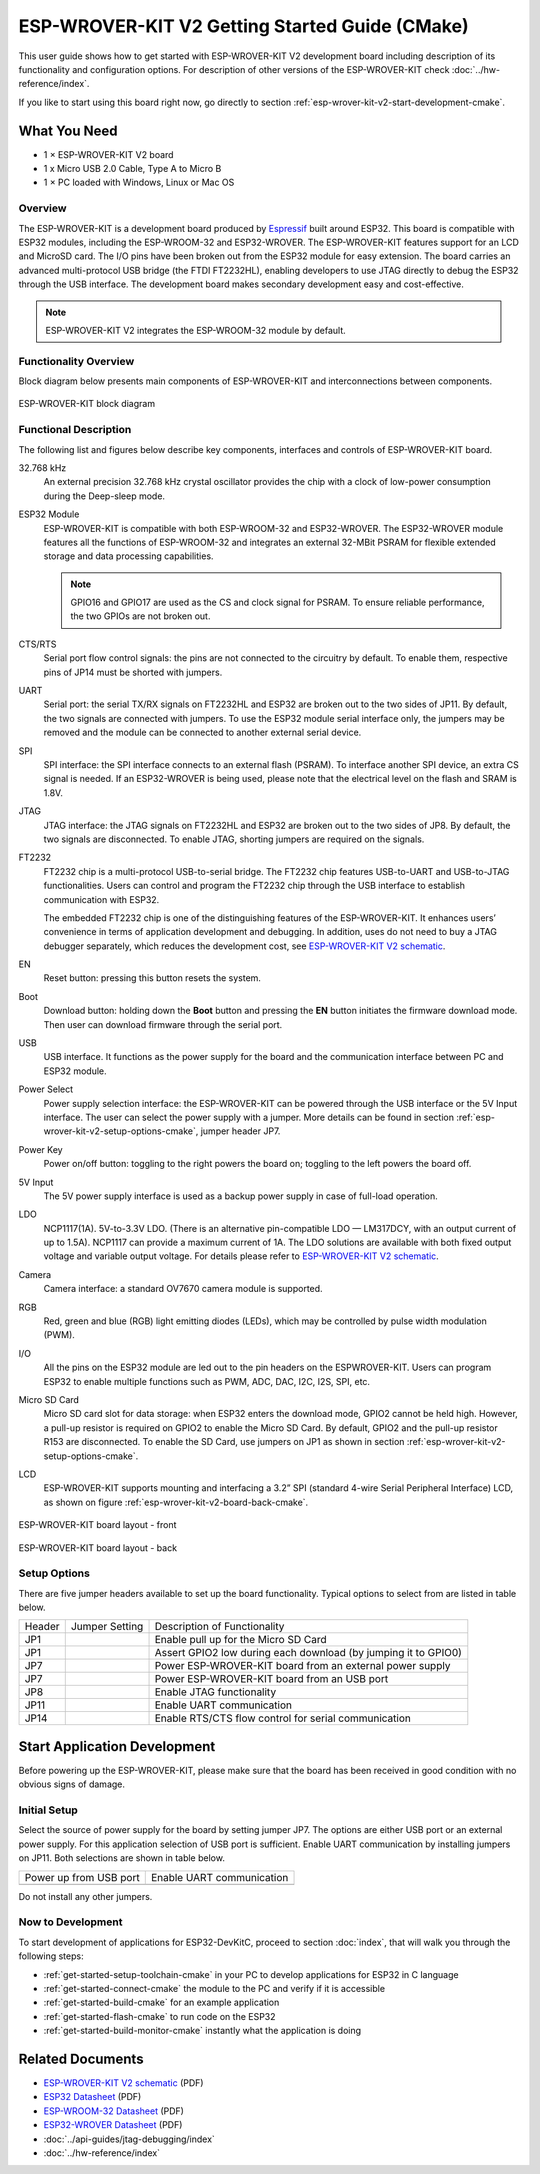 ESP-WROVER-KIT V2 Getting Started Guide (CMake)
===============================================

This user guide shows how to get started with ESP-WROVER-KIT V2 development board including description of its functionality and configuration options. For description of other versions of the ESP-WROVER-KIT check :doc:`../hw-reference/index`.

If you like to start using this board right now, go directly to section :ref:`esp-wrover-kit-v2-start-development-cmake`.


What You Need
-------------

* 1 × ESP-WROVER-KIT V2 board
* 1 x Micro USB 2.0 Cable, Type A to Micro B
* 1 × PC loaded with Windows, Linux or Mac OS


Overview
^^^^^^^^

The ESP-WROVER-KIT is a development board produced by `Espressif <https://espressif.com>`_ built around ESP32. This board is compatible with ESP32 modules, including the ESP-WROOM-32 and ESP32-WROVER. The ESP-WROVER-KIT features support for an LCD and MicroSD card. The I/O pins have been broken out from the ESP32 module for easy extension. The board carries an advanced multi-protocol USB bridge (the FTDI FT2232HL), enabling developers to use JTAG directly to debug the ESP32 through the USB interface. The development board makes secondary development easy and cost-effective.

.. note::

    ESP-WROVER-KIT V2 integrates the ESP-WROOM-32 module by default.


Functionality Overview
^^^^^^^^^^^^^^^^^^^^^^

Block diagram below presents main components of ESP-WROVER-KIT and interconnections between components.

.. figure:: ../../_static/esp32-wrover-kit-block-diagram.png
    :align: center
    :alt: ESP-WROVER-KIT block diagram
    :figclass: align-center

    ESP-WROVER-KIT block diagram


Functional Description
^^^^^^^^^^^^^^^^^^^^^^

The following list and figures below describe key components, interfaces and controls of ESP-WROVER-KIT board.

32.768 kHz
    An external precision 32.768 kHz crystal oscillator provides the chip with a clock of low-power consumption during the Deep-sleep mode.
ESP32 Module
    ESP-WROVER-KIT is compatible with both ESP-WROOM-32 and ESP32-WROVER. The ESP32-WROVER module features all the functions of ESP-WROOM-32 and integrates an external 32-MBit PSRAM for flexible extended storage and data processing capabilities.

    .. note::

        GPIO16 and GPIO17 are used as the CS and clock signal for PSRAM. To ensure reliable performance, the two GPIOs are not broken out.

CTS/RTS
    Serial port flow control signals: the pins are not connected to the circuitry by default. To enable them, respective pins of JP14 must be shorted with jumpers.
UART
    Serial port: the serial TX/RX signals on FT2232HL and ESP32 are broken out to the two sides of JP11. By default, the two signals are connected with jumpers. To use the ESP32 module serial interface only, the jumpers may be removed and the module can be connected to another external serial device.
SPI
    SPI interface: the SPI interface connects to an external flash (PSRAM). To interface another SPI device, an extra CS signal is needed. If an ESP32-WROVER is being used, please note that the electrical level on the flash and SRAM is 1.8V.
JTAG
    JTAG interface: the JTAG signals on FT2232HL and ESP32 are broken out to the two sides of JP8. By default, the two signals are disconnected. To enable JTAG, shorting jumpers are required on the signals.
FT2232
    FT2232 chip is a multi-protocol USB-to-serial bridge. The FT2232 chip features USB-to-UART and USB-to-JTAG functionalities. Users can control and program the FT2232 chip through the USB interface to establish communication with ESP32.

    The embedded FT2232 chip is one of the distinguishing features of the ESP-WROVER-KIT. It enhances users’ convenience in terms of application development and debugging. In addition, uses do not need to buy a JTAG debugger separately, which reduces the development cost, see `ESP-WROVER-KIT V2 schematic`_.
EN
    Reset button: pressing this button resets the system.
Boot
    Download button: holding down the **Boot** button and pressing the **EN** button initiates the firmware download mode. Then user can download firmware through the serial port.
USB
    USB interface. It functions as the power supply for the board and the communication interface between PC and ESP32 module.
Power Select
    Power supply selection interface: the ESP-WROVER-KIT can be powered through the USB interface or the 5V Input interface. The user can select the power supply with a jumper. More details can be found in section :ref:`esp-wrover-kit-v2-setup-options-cmake`, jumper header JP7.
Power Key
    Power on/off button: toggling to the right powers the board on; toggling to the left powers the board off.
5V Input
    The 5V power supply interface is used as a backup power supply in case of full-load operation.
LDO
    NCP1117(1A). 5V-to-3.3V LDO. (There is an alternative pin-compatible LDO — LM317DCY, with an output current of up to 1.5A). NCP1117 can provide a maximum current of 1A. The LDO solutions are available with both fixed output voltage and variable output voltage. For details please refer to `ESP-WROVER-KIT V2 schematic`_.
Camera
    Camera interface: a standard OV7670 camera module is supported.
RGB
    Red, green and blue (RGB) light emitting diodes (LEDs), which may be controlled by pulse width modulation (PWM).
I/O
    All the pins on the ESP32 module are led out to the pin headers on the ESPWROVER-KIT. Users can program ESP32 to enable multiple functions such as PWM, ADC, DAC, I2C, I2S, SPI, etc.

Micro SD Card
    Micro SD card slot for data storage: when ESP32 enters the download mode, GPIO2 cannot be held high. However, a pull-up resistor is required on GPIO2 to enable the Micro SD Card. By default, GPIO2 and the pull-up resistor R153 are disconnected. To enable the SD Card, use jumpers on JP1 as shown in section :ref:`esp-wrover-kit-v2-setup-options-cmake`.
LCD
    ESP-WROVER-KIT supports mounting and interfacing a 3.2” SPI (standard 4-wire Serial Peripheral Interface) LCD, as shown on figure :ref:`esp-wrover-kit-v2-board-back-cmake`.

.. figure:: ../../_static/esp-wrover-kit-v2-layout-front.png
    :align: center
    :alt: ESP-WROVER-KIT board layout - front
    :figclass: align-center

    ESP-WROVER-KIT board layout - front

.. _esp-wrover-kit-v2-board-back-cmake:

.. figure:: ../../_static/esp-wrover-kit-v2-layout-back.png
    :align: center
    :alt: ESP-WROVER-KIT board layout - back
    :figclass: align-center

    ESP-WROVER-KIT board layout - back


.. _esp-wrover-kit-v2-setup-options-cmake:

Setup Options
^^^^^^^^^^^^^

There are five jumper headers available to set up the board functionality. Typical options to select from are listed in table below.

+--------+----------------------+-------------------------------------------------+
| Header | Jumper Setting       | Description of Functionality                    |
+--------+----------------------+-------------------------------------------------+
|  JP1   | |jp1-sd_io2|         | Enable pull up for the Micro SD Card            |
+--------+----------------------+-------------------------------------------------+
|  JP1   | |jp1-both|           | Assert GPIO2 low during each download           |
|        |                      | (by jumping it to GPIO0)                        |
+--------+----------------------+-------------------------------------------------+
|  JP7   | |jp7-ext_5v|         | Power ESP-WROVER-KIT board from an external     |
|        |                      | power supply                                    |
+--------+----------------------+-------------------------------------------------+
|  JP7   | |jp7-usb_5v|         | Power ESP-WROVER-KIT board from an USB port     |
+--------+----------------------+-------------------------------------------------+
|  JP8   | |jp8|                | Enable JTAG functionality                       |
+--------+----------------------+-------------------------------------------------+
|  JP11  | |jp11-rx-tx|         | Enable UART communication                       |
+--------+----------------------+-------------------------------------------------+
|  JP14  | |jp14|               | Enable RTS/CTS flow control for serial          |
|        |                      | communication                                   |
+--------+----------------------+-------------------------------------------------+


.. _esp-wrover-kit-v2-start-development-cmake:

Start Application Development
-----------------------------

Before powering up the ESP-WROVER-KIT, please make sure that the board has been received in good condition with no obvious signs of damage.


Initial Setup
^^^^^^^^^^^^^

Select the source of power supply for the board by setting jumper JP7. The options are either USB port or an external power supply. For this application selection of USB port is sufficient. Enable UART communication by installing jumpers on JP11. Both selections are shown in table below.

+----------------------+----------------------+
| Power up             | Enable UART          |
| from USB port        | communication        |
+----------------------+----------------------+
| |jp7-usb_5v|         | |jp11-rx-tx|         |
+----------------------+----------------------+

Do not install any other jumpers.


Now to Development
^^^^^^^^^^^^^^^^^^

To start development of applications for ESP32-DevKitC, proceed to section :doc:`index`, that will walk you through the following steps:

* :ref:`get-started-setup-toolchain-cmake` in your PC to develop applications for ESP32 in C language
* :ref:`get-started-connect-cmake` the module to the PC and verify if it is accessible
* :ref:`get-started-build-cmake` for an example application
* :ref:`get-started-flash-cmake` to run code on the ESP32
* :ref:`get-started-build-monitor-cmake` instantly what the application is doing


Related Documents
-----------------

* `ESP-WROVER-KIT V2 schematic`_ (PDF)
* `ESP32 Datasheet <https://www.espressif.com/sites/default/files/documentation/esp32_datasheet_en.pdf>`_ (PDF)
* `ESP-WROOM-32 Datasheet <https://www.espressif.com/sites/default/files/documentation/esp-wroom-32_datasheet_en.pdf>`_ (PDF)
* `ESP32-WROVER Datasheet <https://espressif.com/sites/default/files/documentation/esp32-wrover_datasheet_en.pdf>`_ (PDF)
* :doc:`../api-guides/jtag-debugging/index`
* :doc:`../hw-reference/index`


.. |jp1-sd_io2| image:: ../../_static/wrover-jp1-sd_io2.png
.. |jp1-both| image:: ../../_static/wrover-jp1-both.png
.. |jp7-ext_5v| image:: ../../_static/wrover-jp7-ext_5v.png
.. |jp7-usb_5v| image:: ../../_static/wrover-jp7-usb_5v.png
.. |jp8| image:: ../../_static/wrover-jp8.png
.. |jp11-rx-tx| image:: ../../_static/wrover-jp11-tx-rx.png
.. |jp14| image:: ../../_static/wrover-jp14.png

.. _ESP-WROVER-KIT V2 schematic: https://dl.espressif.com/dl/schematics/ESP-WROVER-KIT_SCH-2.pdf
